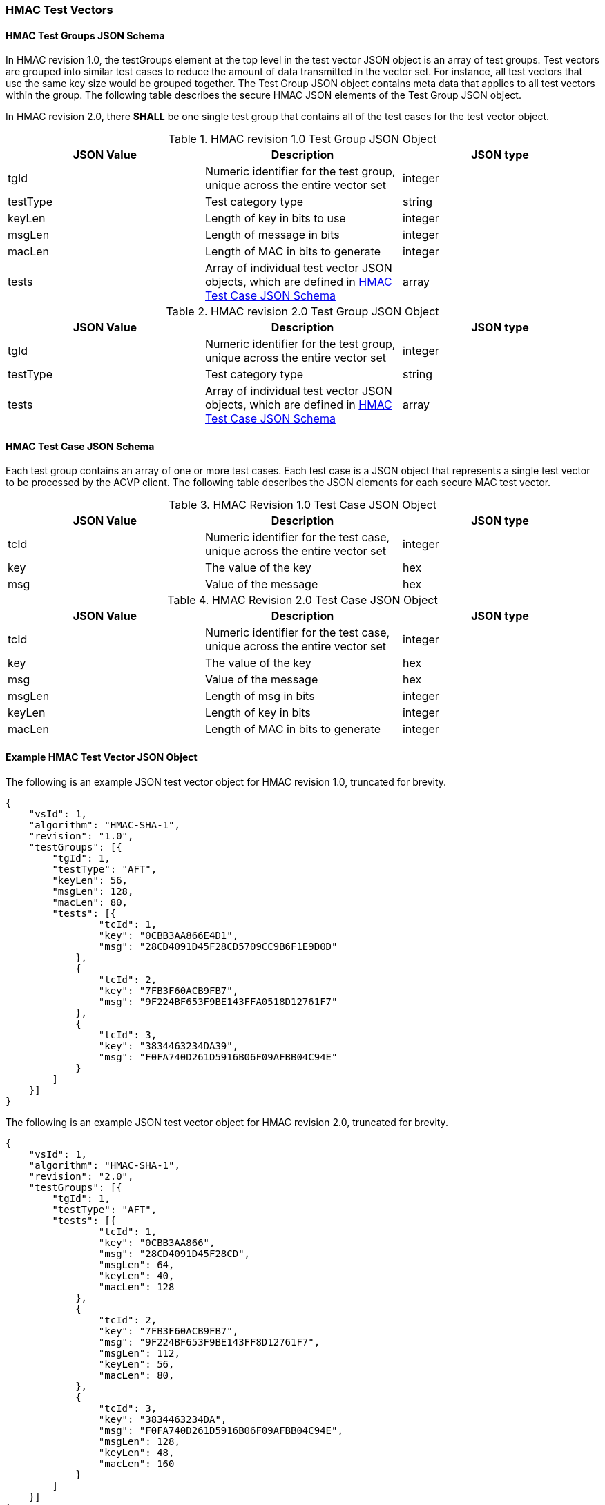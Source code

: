[[hmac_test_vectors]]
=== HMAC Test Vectors

[[hmac_tgjs]]
==== HMAC Test Groups JSON Schema

In HMAC revision 1.0, the testGroups element at the top level in the test vector JSON object is an array of test groups. Test vectors are grouped into similar test cases to reduce the amount of data transmitted in the vector set. For instance, all test vectors that use the same key size would be grouped together. The Test Group JSON object contains meta data that applies to all test vectors within the group. The following table describes the secure HMAC JSON elements of the Test Group JSON object.

In HMAC revision 2.0, there *SHALL* be one single test group that contains all of the test cases for the test vector object. 

[[hmac_vs_tg_table]]
[cols="<,<,<"]
.HMAC revision 1.0 Test Group JSON Object
|===
| JSON Value | Description | JSON type

| tgId | Numeric identifier for the test group, unique across the entire vector set | integer
| testType | Test category type | string
| keyLen | Length of key in bits to use | integer
| msgLen | Length of message in bits | integer
| macLen | Length of MAC in bits to generate | integer
| tests | Array of individual test vector JSON objects, which are defined in <<hmac_tvjs>> | array
|===

[[hmac_vs_tg_table2]]
[cols="<,<,<"]
.HMAC revision 2.0 Test Group JSON Object
|===
| JSON Value | Description | JSON type

| tgId | Numeric identifier for the test group, unique across the entire vector set | integer
| testType | Test category type | string
| tests | Array of individual test vector JSON objects, which are defined in <<hmac_tvjs>> | array
|===

[[hmac_tvjs]]
==== HMAC Test Case JSON Schema

Each test group contains an array of one or more test cases. Each test case is a JSON object that represents a single test vector to be processed by the ACVP client. The following table describes the JSON elements for each secure MAC test vector.

[[hmac_vs_tc_table2]]
[cols="<,<,<"]
.HMAC Revision 1.0 Test Case JSON Object
|===
| JSON Value | Description | JSON type

| tcId | Numeric identifier for the test case, unique across the entire vector set | integer
| key | The value of the key | hex
| msg | Value of the message | hex
|===

[[hmac_vs_tc_table3]]
[cols="<,<,<"]
.HMAC Revision 2.0 Test Case JSON Object
|===
| JSON Value | Description | JSON type

| tcId | Numeric identifier for the test case, unique across the entire vector set | integer
| key | The value of the key | hex
| msg | Value of the message | hex
| msgLen | Length of msg in bits | integer
| keyLen | Length of key in bits | integer
| macLen | Length of MAC in bits to generate | integer
|===

[[hmac_test_vector_json]]
==== Example HMAC Test Vector JSON Object

The following is an example JSON test vector object for HMAC revision 1.0, truncated for brevity.

[source, json]
----
{
    "vsId": 1,
    "algorithm": "HMAC-SHA-1",
    "revision": "1.0",
    "testGroups": [{
        "tgId": 1,
        "testType": "AFT",
        "keyLen": 56,
        "msgLen": 128,
        "macLen": 80,
        "tests": [{
                "tcId": 1,
                "key": "0CBB3AA866E4D1",
                "msg": "28CD4091D45F28CD5709CC9B6F1E9D0D"
            },
            {
                "tcId": 2,
                "key": "7FB3F60ACB9FB7",
                "msg": "9F224BF653F9BE143FFA0518D12761F7"
            },
            {
                "tcId": 3,
                "key": "3834463234DA39",
                "msg": "F0FA740D261D5916B06F09AFBB04C94E"
            }
        ]
    }]
}
----

The following is an example JSON test vector object for HMAC revision 2.0, truncated for brevity.

[source, json]
----
{
    "vsId": 1,
    "algorithm": "HMAC-SHA-1",
    "revision": "2.0",
    "testGroups": [{
        "tgId": 1,
        "testType": "AFT",
        "tests": [{
                "tcId": 1,
                "key": "0CBB3AA866",
                "msg": "28CD4091D45F28CD",
                "msgLen": 64,
                "keyLen": 40,
                "macLen": 128
            },
            {
                "tcId": 2,
                "key": "7FB3F60ACB9FB7",
                "msg": "9F224BF653F9BE143FF8D12761F7",
                "msgLen": 112,
                "keyLen": 56,
                "macLen": 80,
            },
            {
                "tcId": 3,
                "key": "3834463234DA",
                "msg": "F0FA740D261D5916B06F09AFBB04C94E",
                "msgLen": 128,
                "keyLen": 48,
                "macLen": 160
            }
        ]
    }]
}
----